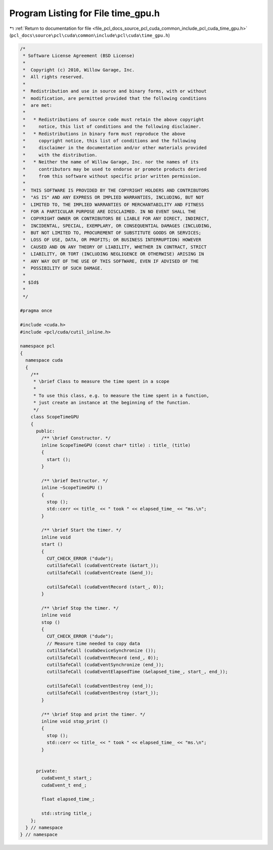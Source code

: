 
.. _program_listing_file_pcl_docs_source_pcl_cuda_common_include_pcl_cuda_time_gpu.h:

Program Listing for File time_gpu.h
===================================

|exhale_lsh| :ref:`Return to documentation for file <file_pcl_docs_source_pcl_cuda_common_include_pcl_cuda_time_gpu.h>` (``pcl_docs\source\pcl\cuda\common\include\pcl\cuda\time_gpu.h``)

.. |exhale_lsh| unicode:: U+021B0 .. UPWARDS ARROW WITH TIP LEFTWARDS

.. code-block:: cpp

   /*
    * Software License Agreement (BSD License)
    *
    *  Copyright (c) 2010, Willow Garage, Inc.
    *  All rights reserved.
    *
    *  Redistribution and use in source and binary forms, with or without
    *  modification, are permitted provided that the following conditions
    *  are met:
    *
    *   * Redistributions of source code must retain the above copyright
    *     notice, this list of conditions and the following disclaimer.
    *   * Redistributions in binary form must reproduce the above
    *     copyright notice, this list of conditions and the following
    *     disclaimer in the documentation and/or other materials provided
    *     with the distribution.
    *   * Neither the name of Willow Garage, Inc. nor the names of its
    *     contributors may be used to endorse or promote products derived
    *     from this software without specific prior written permission.
    *
    *  THIS SOFTWARE IS PROVIDED BY THE COPYRIGHT HOLDERS AND CONTRIBUTORS
    *  "AS IS" AND ANY EXPRESS OR IMPLIED WARRANTIES, INCLUDING, BUT NOT
    *  LIMITED TO, THE IMPLIED WARRANTIES OF MERCHANTABILITY AND FITNESS
    *  FOR A PARTICULAR PURPOSE ARE DISCLAIMED. IN NO EVENT SHALL THE
    *  COPYRIGHT OWNER OR CONTRIBUTORS BE LIABLE FOR ANY DIRECT, INDIRECT,
    *  INCIDENTAL, SPECIAL, EXEMPLARY, OR CONSEQUENTIAL DAMAGES (INCLUDING,
    *  BUT NOT LIMITED TO, PROCUREMENT OF SUBSTITUTE GOODS OR SERVICES;
    *  LOSS OF USE, DATA, OR PROFITS; OR BUSINESS INTERRUPTION) HOWEVER
    *  CAUSED AND ON ANY THEORY OF LIABILITY, WHETHER IN CONTRACT, STRICT
    *  LIABILITY, OR TORT (INCLUDING NEGLIGENCE OR OTHERWISE) ARISING IN
    *  ANY WAY OUT OF THE USE OF THIS SOFTWARE, EVEN IF ADVISED OF THE
    *  POSSIBILITY OF SUCH DAMAGE.
    *
    * $Id$
    *
    */
   
   #pragma once
   
   #include <cuda.h>
   #include <pcl/cuda/cutil_inline.h>
   
   namespace pcl
   {
     namespace cuda
     {
       /**
        * \brief Class to measure the time spent in a scope
        *
        * To use this class, e.g. to measure the time spent in a function,
        * just create an instance at the beginning of the function.
        */
       class ScopeTimeGPU 
       {
         public: 
           /** \brief Constructor. */
           inline ScopeTimeGPU (const char* title) : title_ (title)
           {
             start ();
           }
     
           /** \brief Destructor. */
           inline ~ScopeTimeGPU ()
           {
             stop ();
             std::cerr << title_ << " took " << elapsed_time_ << "ms.\n";
           }
     
           /** \brief Start the timer. */
           inline void 
           start ()
           {
             CUT_CHECK_ERROR ("dude");
             cutilSafeCall (cudaEventCreate (&start_));
             cutilSafeCall (cudaEventCreate (&end_));
     
             cutilSafeCall (cudaEventRecord (start_, 0));
           }
     
           /** \brief Stop the timer. */
           inline void 
           stop ()
           {
             CUT_CHECK_ERROR ("dude");
             // Measure time needed to copy data
             cutilSafeCall (cudaDeviceSynchronize ());
             cutilSafeCall (cudaEventRecord (end_, 0));
             cutilSafeCall (cudaEventSynchronize (end_));
             cutilSafeCall (cudaEventElapsedTime (&elapsed_time_, start_, end_));
     
             cutilSafeCall (cudaEventDestroy (end_));
             cutilSafeCall (cudaEventDestroy (start_));
           }
     
           /** \brief Stop and print the timer. */
           inline void stop_print ()
           {
             stop ();
             std::cerr << title_ << " took " << elapsed_time_ << "ms.\n";
           }
     
     
         private:
           cudaEvent_t start_;
           cudaEvent_t end_;
     
           float elapsed_time_;
     
           std::string title_;
       };
     } // namespace
   } // namespace
